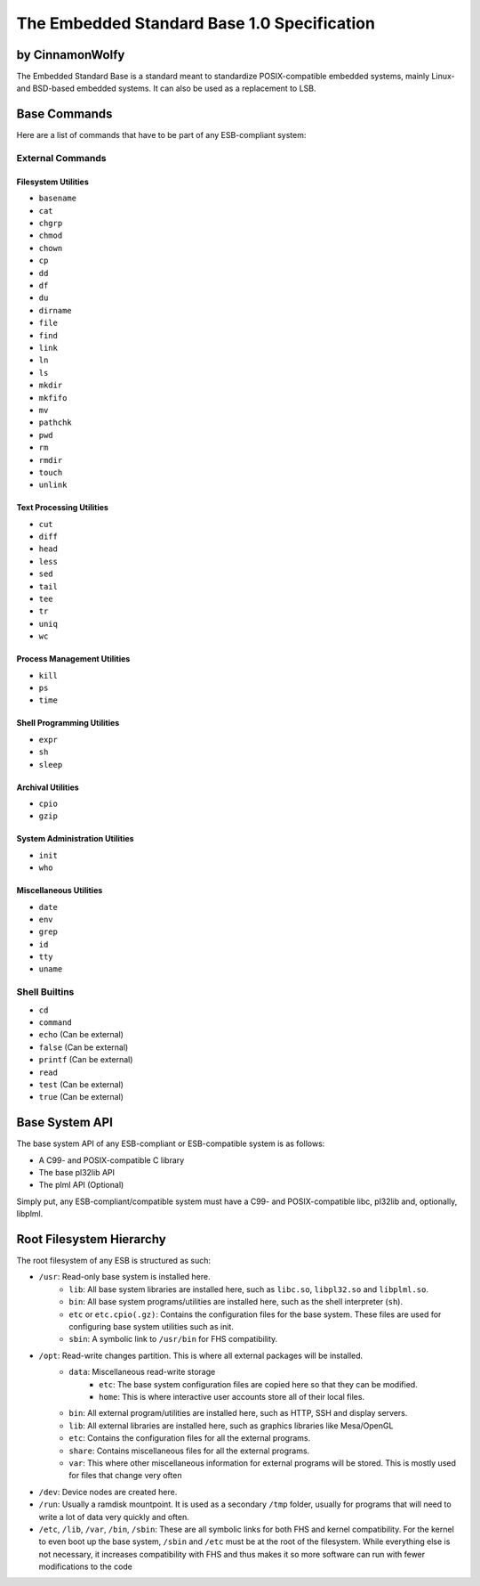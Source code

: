 ********************************************
The Embedded Standard Base 1.0 Specification
********************************************

by CinnamonWolfy
----------------

The Embedded Standard Base is a standard meant to standardize POSIX-compatible embedded systems, mainly Linux- and BSD-based embedded systems. It can also be used as a replacement to LSB.

Base Commands
-------------

Here are a list of commands that have to be part of any ESB-compliant system:

External Commands
=================

Filesystem Utilities
####################

- ``basename``
- ``cat``
- ``chgrp``
- ``chmod``
- ``chown``
- ``cp``
- ``dd``
- ``df``
- ``du``
- ``dirname``
- ``file``
- ``find``
- ``link``
- ``ln``
- ``ls``
- ``mkdir``
- ``mkfifo``
- ``mv``
- ``pathchk``
- ``pwd``
- ``rm``
- ``rmdir``
- ``touch``
- ``unlink``

Text Processing Utilities
#########################

- ``cut``
- ``diff``
- ``head``
- ``less``
- ``sed``
- ``tail``
- ``tee``
- ``tr``
- ``uniq``
- ``wc``

Process Management Utilities
############################

- ``kill``
- ``ps``
- ``time``

Shell Programming Utilities
###########################

- ``expr``
- ``sh``
- ``sleep``

Archival Utilities
##################

- ``cpio``
- ``gzip``

System Administration Utilities
###############################
- ``init``
- ``who``

Miscellaneous Utilities
#######################

- ``date``
- ``env``
- ``grep``
- ``id``
- ``tty``
- ``uname``

Shell Builtins
==============

- ``cd``
- ``command``
- ``echo`` (Can be external)
- ``false`` (Can be external)
- ``printf`` (Can be external)
- ``read``
- ``test`` (Can be external)
- ``true`` (Can be external)

Base System API
---------------

The base system API of any ESB-compliant or ESB-compatible system is as follows:

- A C99- and POSIX-compatible C library
- The base pl32lib API
- The plml API (Optional)

Simply put, any ESB-compliant/compatible system must have a C99- and POSIX-compatible libc, pl32lib and, optionally, libplml.

Root Filesystem Hierarchy
-------------------------

The root filesystem of any ESB is structured as such:

- ``/usr``: Read-only base system is installed here.
    - ``lib``: All base system libraries are installed here, such as ``libc.so``, ``libpl32.so`` and ``libplml.so``.
    - ``bin``: All base system programs/utilities are installed here, such as the shell interpreter (``sh``).
    - ``etc`` or ``etc.cpio(.gz)``: Contains the configuration files for the base system. These files are used for configuring base system utilities such as init.
    - ``sbin``: A symbolic link to ``/usr/bin`` for FHS compatibility.
- ``/opt``: Read-write changes partition. This is where all external packages will be installed.
    - ``data``: Miscellaneous read-write storage
        - ``etc``: The base system configuration files are copied here so that they can be modified.
        - ``home``: This is where interactive user accounts store all of their local files.
    - ``bin``: All external program/utilities are installed here, such as HTTP, SSH and display servers.
    - ``lib``: All external libraries are installed here, such as graphics libraries like Mesa/OpenGL
    - ``etc``: Contains the configuration files for all the external programs.
    - ``share``: Contains miscellaneous files for all the external programs.
    - ``var``: This where other miscellaneous information for external programs will be stored. This is mostly used for files that change very often
- ``/dev``: Device nodes are created here.
- ``/run``: Usually a ramdisk mountpoint. It is used as a secondary ``/tmp`` folder, usually for programs that will need to write a lot of data very quickly and often.
- ``/etc``, ``/lib``, ``/var``, ``/bin``, ``/sbin``: These are all symbolic links for both FHS and kernel compatibility. For the kernel to even boot up the base system, ``/sbin`` and ``/etc`` must be at the root of the filesystem. While everything else is not necessary, it increases compatibility with FHS and thus makes it so more software can run with fewer modifications to the code
